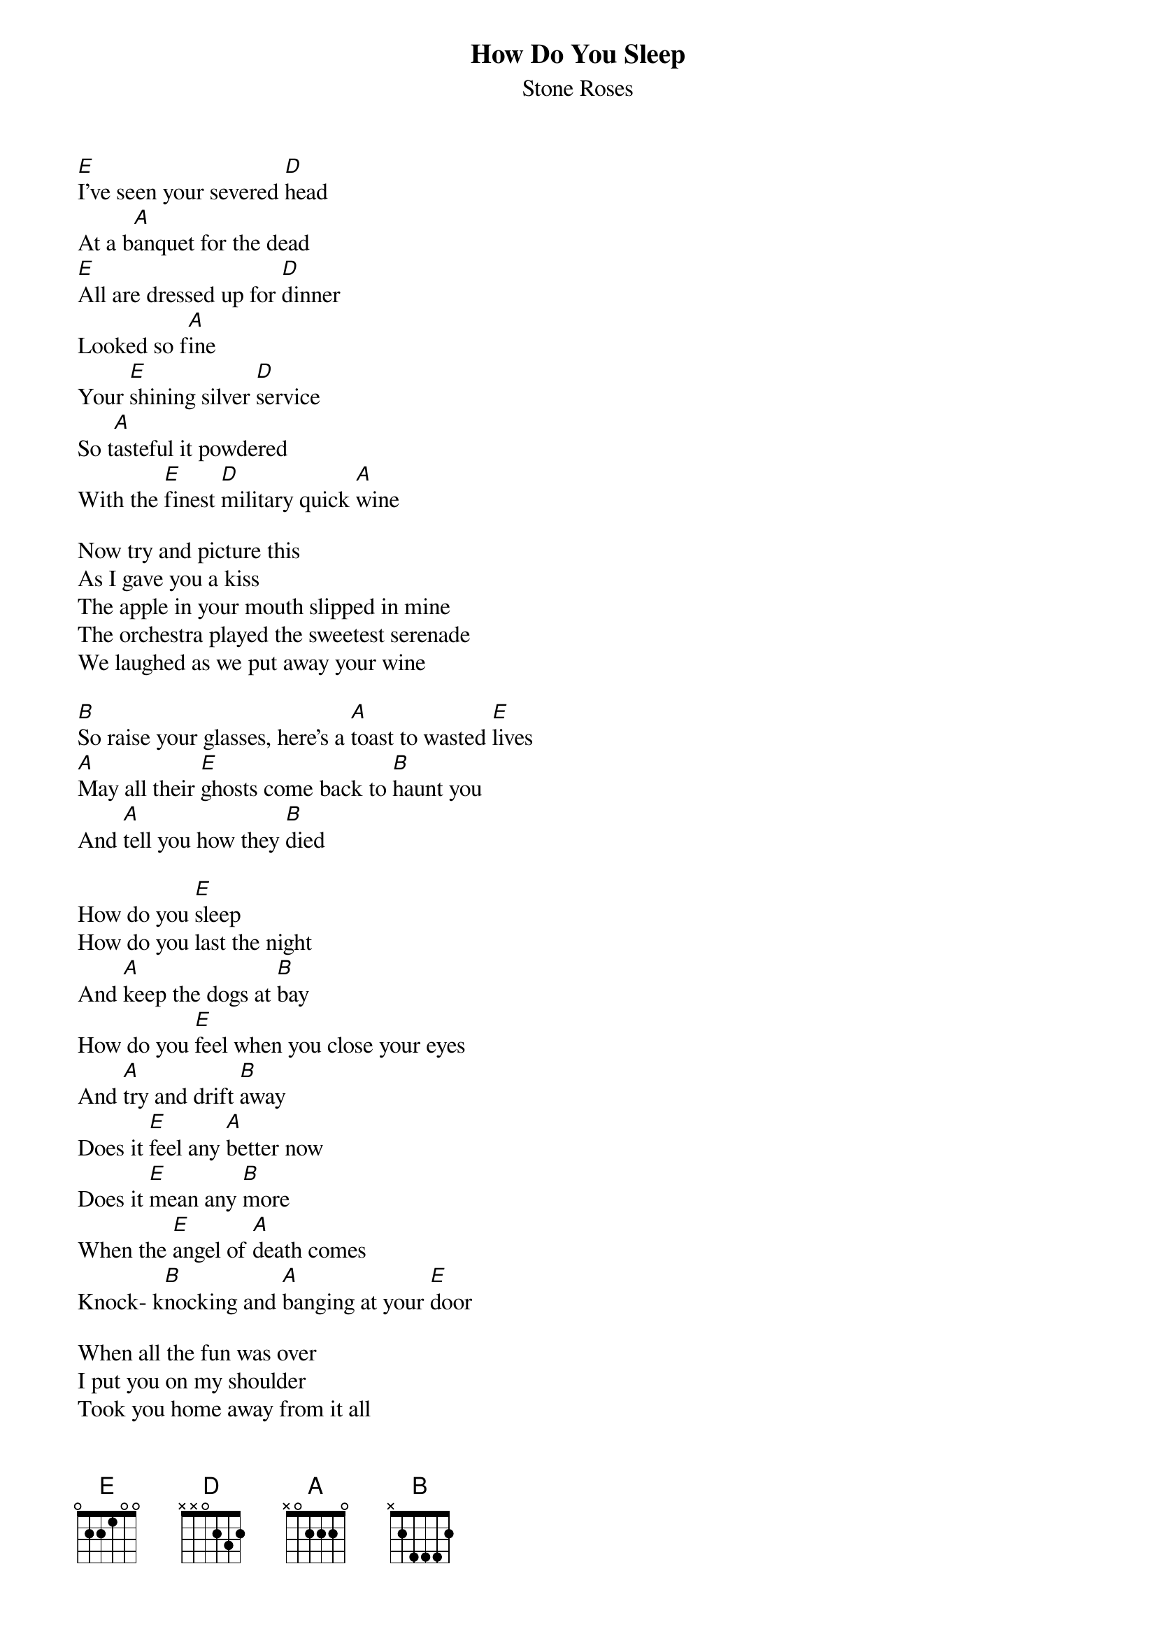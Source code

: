 # From: JCSPENCE@ELECTRICAL.watstar.uwaterloo.ca (John Spencer)
{t:How Do You Sleep}
{st:Stone Roses}

[E]I've seen your severed [D]head
At a b[A]anquet for the dead
[E]All are dressed up for [D]dinner
Looked so f[A]ine
Your [E]shining silver [D]service
So t[A]asteful it powdered
With the [E]finest [D]military quick [A]wine

Now try and picture this   
As I gave you a kiss
The apple in your mouth slipped in mine
The orchestra played the sweetest serenade
We laughed as we put away your wine

[B]So raise your glasses, here's a [A]toast to wasted [E]lives
[A]May all their [E]ghosts come back to [B]haunt you
And [A]tell you how they [B]died

How do you [E]sleep
How do you last the night
And [A]keep the dogs at [B]bay
How do you [E]feel when you close your eyes
And [A]try and drift [B]away
Does it [E]feel any [A]better now
Does it [E]mean any [B]more
When the [E]angel of [A]death comes
Knock- k[B]nocking and [A]banging at your [E]door

When all the fun was over
I put you on my shoulder
Took you home away from it all
Shot down and claimed, mounted and framed
Tastefully hung upon my wall

[B]All my dreams, your nightmares
I [A]hope they all come [E]true
[A]Get off your [E]knees the party's [B]over
I'm [A]coming home to [B]you

{c:repeat chorus twice more}
